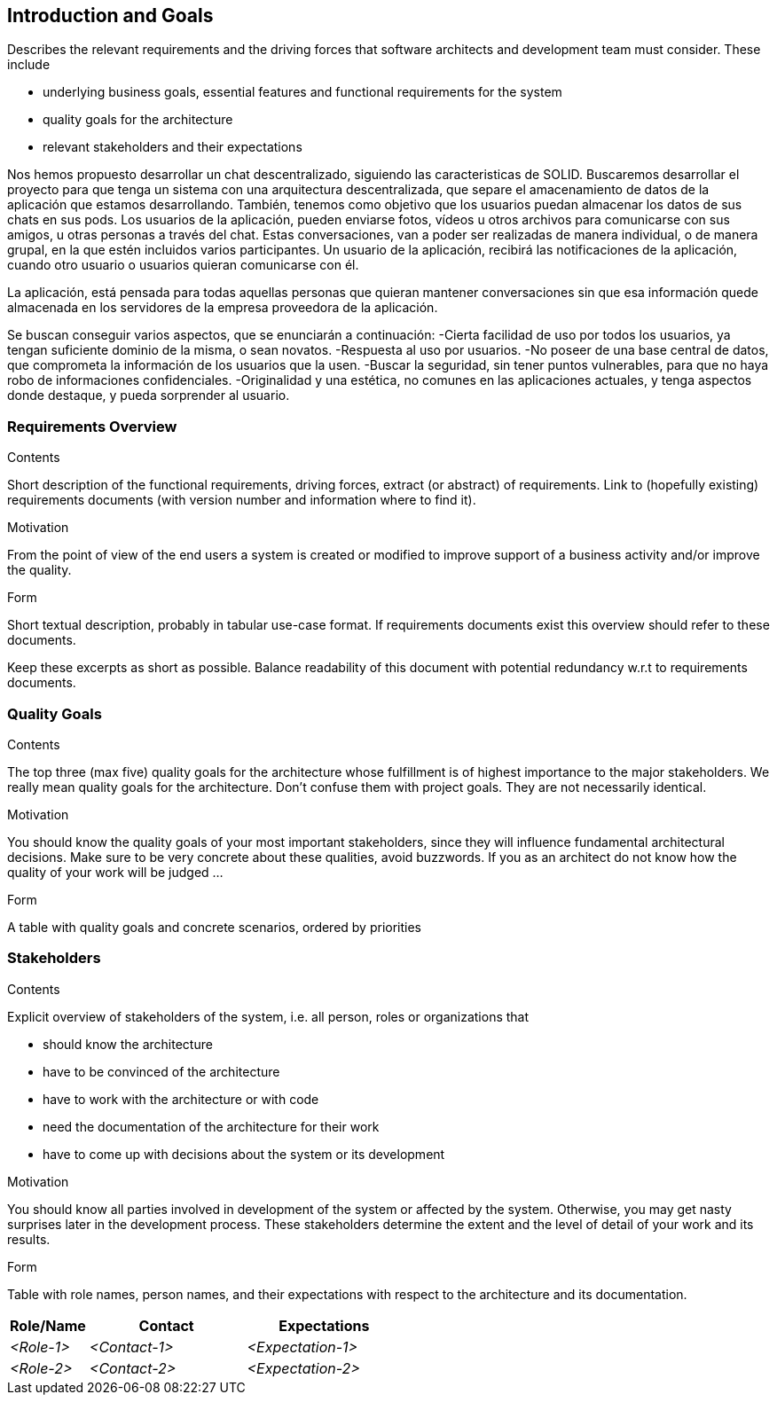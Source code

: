 [[section-introduction-and-goals]]
== Introduction and Goals

[role="arc42help"]
****
Describes the relevant requirements and the driving forces that software architects and development team must consider. These include

* underlying business goals, essential features and functional requirements for the system
* quality goals for the architecture
* relevant stakeholders and their expectations
****
Nos hemos propuesto desarrollar un chat descentralizado, siguiendo las caracteristicas de SOLID.
Buscaremos desarrollar el proyecto para que tenga un sistema con una arquitectura descentralizada, que separe el amacenamiento de datos de la aplicación que estamos desarrollando. También, tenemos como objetivo que los usuarios puedan almacenar los datos de sus chats en sus pods.
Los usuarios de la aplicación, pueden enviarse fotos, vídeos u otros archivos para comunicarse con sus amigos, u otras personas a través del chat. Estas conversaciones, van a poder ser realizadas de manera individual, o de manera grupal, en la que estén incluidos varios participantes.
Un usuario de la aplicación, recibirá las notificaciones de la aplicación, cuando otro usuario o usuarios quieran comunicarse con él.

La aplicación, está pensada para todas aquellas personas que quieran mantener conversaciones sin que esa información quede almacenada en los servidores de la empresa proveedora de la aplicación.

Se buscan conseguir varios aspectos, que se enunciarán a continuación:
  -Cierta facilidad de uso por todos los usuarios, ya tengan suficiente dominio de la misma, o sean novatos.
  -Respuesta al uso por usuarios.
  -No poseer de una base central de datos, que comprometa la información de los usuarios que la usen.
  -Buscar la seguridad, sin tener puntos vulnerables, para que no haya robo de informaciones confidenciales.
  -Originalidad y una estética, no comunes en las aplicaciones actuales, y tenga aspectos donde destaque, y pueda sorprender al usuario.
  

=== Requirements Overview

[role="arc42help"]
****
.Contents
Short description of the functional requirements, driving forces, extract (or abstract)
of requirements. Link to (hopefully existing) requirements documents
(with version number and information where to find it).

.Motivation
From the point of view of the end users a system is created or modified to
improve support of a business activity and/or improve the quality.

.Form
Short textual description, probably in tabular use-case format.
If requirements documents exist this overview should refer to these documents.

Keep these excerpts as short as possible. Balance readability of this document with potential redundancy w.r.t to requirements documents.
****

=== Quality Goals

[role="arc42help"]
****
.Contents
The top three (max five) quality goals for the architecture whose fulfillment is of highest importance to the major stakeholders. We really mean quality goals for the architecture. Don't confuse them with project goals. They are not necessarily identical.

.Motivation
You should know the quality goals of your most important stakeholders, since they will influence fundamental architectural decisions. Make sure to be very concrete about these qualities, avoid buzzwords.
If you as an architect do not know how the quality of your work will be judged …

.Form
A table with quality goals and concrete scenarios, ordered by priorities
****

=== Stakeholders

[role="arc42help"]
****
.Contents
Explicit overview of stakeholders of the system, i.e. all person, roles or organizations that

* should know the architecture
* have to be convinced of the architecture
* have to work with the architecture or with code
* need the documentation of the architecture for their work
* have to come up with decisions about the system or its development

.Motivation
You should know all parties involved in development of the system or affected by the system.
Otherwise, you may get nasty surprises later in the development process.
These stakeholders determine the extent and the level of detail of your work and its results.

.Form
Table with role names, person names, and their expectations with respect to the architecture and its documentation.
****

[options="header",cols="1,2,2"]
|===
|Role/Name|Contact|Expectations
| _<Role-1>_ | _<Contact-1>_ | _<Expectation-1>_
| _<Role-2>_ | _<Contact-2>_ | _<Expectation-2>_
|===
